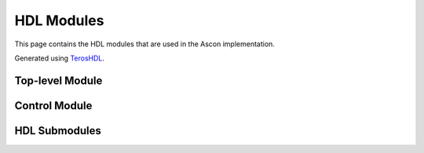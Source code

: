 #############
 HDL Modules
#############

This page contains the HDL modules that are used in the Ascon implementation.

Generated using `TerosHDL`_.

*****************
Top-level Module
*****************

.. raw:: html

   <div style="width: 100%; height: 500px; overflow: hidden;">
       <iframe src="../_static/hdl_modules/ascon.html" style="width: 100%; height: 100%; border: none;"></iframe>
   </div>

***************
Control Module
***************

.. raw:: html

   <div style="width: 100%; height: 500px; overflow: hidden;">
       <iframe src="../_static/hdl_modules/ascon_fsm.html" style="width: 100%; height: 100%; border: none;"></iframe>
   </div>

***************
HDL Submodules
***************

.. raw:: html

   <div style="width: 100%; height: 500px; overflow: hidden;">
       <iframe src="../_static/hdl_modules/addition_layer.html" style="width: 100%; height: 100%; border: none;"></iframe>
   </div>

.. raw:: html

   <div style="width: 100%; height: 500px; overflow: hidden;">
       <iframe src="../_static/hdl_modules/diffusion_layer.html" style="width: 100%; height: 100%; border: none;"></iframe>
   </div>

.. raw:: html

   <div style="width: 100%; height: 500px; overflow: hidden;">
       <iframe src="../_static/hdl_modules/permutation.html" style="width: 100%; height: 100%; border: none;"></iframe>
   </div>

.. raw:: html

   <div style="width: 100%; height: 500px; overflow: hidden;">
       <iframe src="../_static/hdl_modules/sbox.html" style="width: 100%; height: 100%; border: none;"></iframe>
   </div>

.. raw:: html

   <div style="width: 100%; height: 500px; overflow: hidden;">
       <iframe src="../_static/hdl_modules/substitution_layer.html" style="width: 100%; height: 100%; border: none;"></iframe>
   </div>

.. raw:: html

   <div style="width: 100%; height: 500px; overflow: hidden;">
       <iframe src="../_static/hdl_modules/xor_begin.html" style="width: 100%; height: 100%; border: none;"></iframe>
   </div>

.. raw:: html

   <div style="width: 100%; height: 500px; overflow: hidden;">
       <iframe src="../_static/hdl_modules/xor_end.html" style="width: 100%; height: 100%; border: none;"></iframe>
   </div>

.. _TerosHDL: https://terostechnology.github.io/terosHDLdoc/
